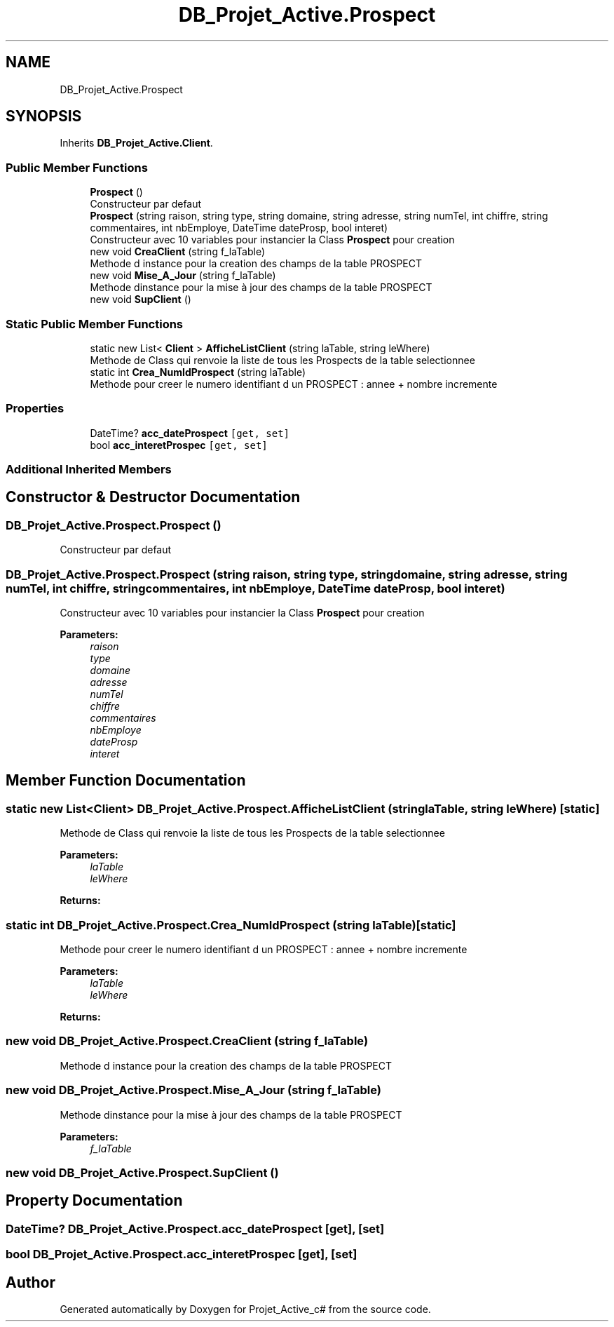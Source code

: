 .TH "DB_Projet_Active.Prospect" 3 "Mon Jan 7 2019" "Version 0.1" "Projet_Active_c#" \" -*- nroff -*-
.ad l
.nh
.SH NAME
DB_Projet_Active.Prospect
.SH SYNOPSIS
.br
.PP
.PP
Inherits \fBDB_Projet_Active\&.Client\fP\&.
.SS "Public Member Functions"

.in +1c
.ti -1c
.RI "\fBProspect\fP ()"
.br
.RI "Constructeur par defaut "
.ti -1c
.RI "\fBProspect\fP (string raison, string type, string domaine, string adresse, string numTel, int chiffre, string commentaires, int nbEmploye, DateTime dateProsp, bool interet)"
.br
.RI "Constructeur avec 10 variables pour instancier la Class \fBProspect\fP pour creation "
.ti -1c
.RI "new void \fBCreaClient\fP (string f_laTable)"
.br
.RI "Methode d instance pour la creation des champs de la table PROSPECT "
.ti -1c
.RI "new void \fBMise_A_Jour\fP (string f_laTable)"
.br
.RI "Methode dinstance pour la mise à jour des champs de la table PROSPECT "
.ti -1c
.RI "new void \fBSupClient\fP ()"
.br
.in -1c
.SS "Static Public Member Functions"

.in +1c
.ti -1c
.RI "static new List< \fBClient\fP > \fBAfficheListClient\fP (string laTable, string leWhere)"
.br
.RI "Methode de Class qui renvoie la liste de tous les Prospects de la table selectionnee "
.ti -1c
.RI "static int \fBCrea_NumIdProspect\fP (string laTable)"
.br
.RI "Methode pour creer le numero identifiant d un PROSPECT : annee + nombre incremente "
.in -1c
.SS "Properties"

.in +1c
.ti -1c
.RI "DateTime? \fBacc_dateProspect\fP\fC [get, set]\fP"
.br
.ti -1c
.RI "bool \fBacc_interetProspec\fP\fC [get, set]\fP"
.br
.in -1c
.SS "Additional Inherited Members"
.SH "Constructor & Destructor Documentation"
.PP 
.SS "DB_Projet_Active\&.Prospect\&.Prospect ()"

.PP
Constructeur par defaut 
.SS "DB_Projet_Active\&.Prospect\&.Prospect (string raison, string type, string domaine, string adresse, string numTel, int chiffre, string commentaires, int nbEmploye, DateTime dateProsp, bool interet)"

.PP
Constructeur avec 10 variables pour instancier la Class \fBProspect\fP pour creation 
.PP
\fBParameters:\fP
.RS 4
\fIraison\fP 
.br
\fItype\fP 
.br
\fIdomaine\fP 
.br
\fIadresse\fP 
.br
\fInumTel\fP 
.br
\fIchiffre\fP 
.br
\fIcommentaires\fP 
.br
\fInbEmploye\fP 
.br
\fIdateProsp\fP 
.br
\fIinteret\fP 
.RE
.PP

.SH "Member Function Documentation"
.PP 
.SS "static new List<\fBClient\fP> DB_Projet_Active\&.Prospect\&.AfficheListClient (string laTable, string leWhere)\fC [static]\fP"

.PP
Methode de Class qui renvoie la liste de tous les Prospects de la table selectionnee 
.PP
\fBParameters:\fP
.RS 4
\fIlaTable\fP 
.br
\fIleWhere\fP 
.RE
.PP
\fBReturns:\fP
.RS 4
.RE
.PP

.SS "static int DB_Projet_Active\&.Prospect\&.Crea_NumIdProspect (string laTable)\fC [static]\fP"

.PP
Methode pour creer le numero identifiant d un PROSPECT : annee + nombre incremente 
.PP
\fBParameters:\fP
.RS 4
\fIlaTable\fP 
.br
\fIleWhere\fP 
.RE
.PP
\fBReturns:\fP
.RS 4
.RE
.PP

.SS "new void DB_Projet_Active\&.Prospect\&.CreaClient (string f_laTable)"

.PP
Methode d instance pour la creation des champs de la table PROSPECT 
.SS "new void DB_Projet_Active\&.Prospect\&.Mise_A_Jour (string f_laTable)"

.PP
Methode dinstance pour la mise à jour des champs de la table PROSPECT 
.PP
\fBParameters:\fP
.RS 4
\fIf_laTable\fP 
.RE
.PP

.SS "new void DB_Projet_Active\&.Prospect\&.SupClient ()"

.SH "Property Documentation"
.PP 
.SS "DateTime? DB_Projet_Active\&.Prospect\&.acc_dateProspect\fC [get]\fP, \fC [set]\fP"

.SS "bool DB_Projet_Active\&.Prospect\&.acc_interetProspec\fC [get]\fP, \fC [set]\fP"


.SH "Author"
.PP 
Generated automatically by Doxygen for Projet_Active_c# from the source code\&.
